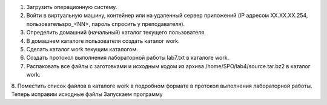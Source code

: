 .. Весь процесс выполнения лабораторной (скриншоты, текст итд). Кроме команды на запуск контейнера и выводов к работе
1. Загрузить операционную систему.
2. Войти в виртуальную машину, контейнер или на удаленный сервер приложений (IP адресом XX.XX.XX.254, пользовательspo_<NN>, пароль спросить у преподавателя).
3. Определить домашний (начальный) каталог текущего пользователя.
4. В домашнем каталоге пользователя создать каталог work.
5. Сделать каталог work текущим каталогом.
6.	Создать протокол выполнения лабораторной работы lab7.txt в каталоге work.
7. Распаковать все файлы с заготовками и исходным кодом из архива /home/SPO/lab4/source.tar.bz2 в каталог work.
8. Поместить список файлов в каталоге work в подробном формате в протокол выполнения лабораторной работы.
Теперь исправим исходные файлы
Запускаем программу
